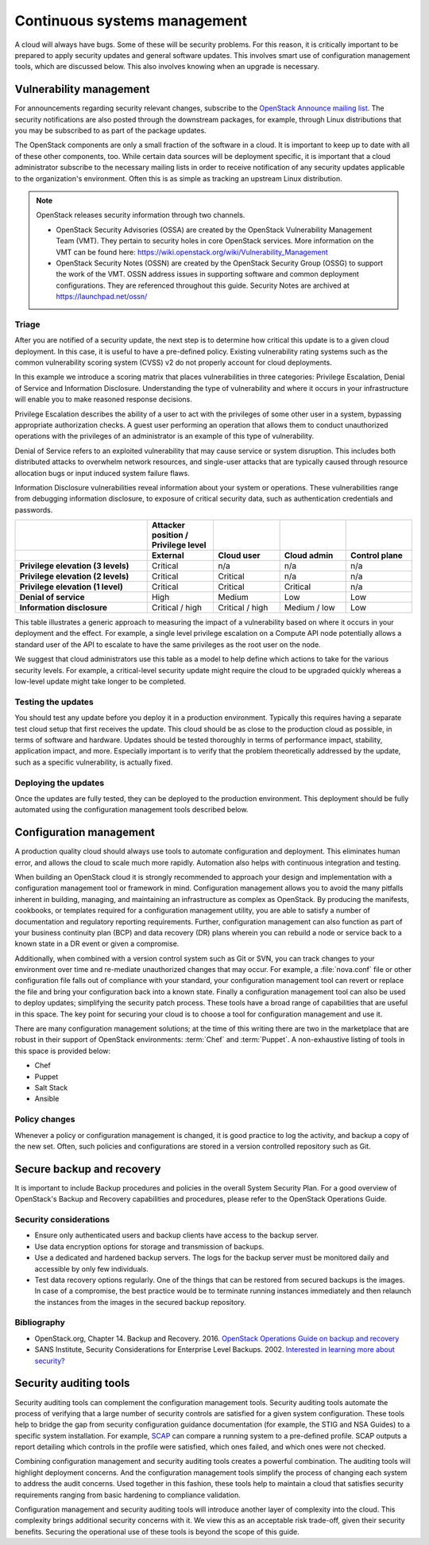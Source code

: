 =============================
Continuous systems management
=============================

A cloud will always have bugs. Some of these will be security problems.
For this reason, it is critically important to be prepared to apply
security updates and general software updates. This involves smart use
of configuration management tools, which are discussed below. This also
involves knowing when an upgrade is necessary.

Vulnerability management
~~~~~~~~~~~~~~~~~~~~~~~~

For announcements regarding security relevant changes, subscribe to the
`OpenStack Announce mailing
list <http://lists.openstack.org/cgi-bin/mailman/listinfo/openstack-announce>`__.
The security notifications are also posted through the downstream
packages, for example, through Linux distributions that you may be
subscribed to as part of the package updates.

The OpenStack components are only a small fraction of the software in a
cloud. It is important to keep up to date with all of these other
components, too. While certain data sources will be deployment specific,
it is important that a cloud administrator subscribe to the necessary
mailing lists in order to receive notification of any security updates
applicable to the organization's environment. Often this is as simple as
tracking an upstream Linux distribution.

.. note::

    OpenStack releases security information through two channels.

    -  OpenStack Security Advisories (OSSA) are created by the OpenStack
       Vulnerability Management Team (VMT). They pertain to security
       holes in core OpenStack services. More information on the VMT can
       be found here:
       https://wiki.openstack.org/wiki/Vulnerability_Management

    -  OpenStack Security Notes (OSSN) are created by the OpenStack
       Security Group (OSSG) to support the work of the VMT. OSSN
       address issues in supporting software and common deployment
       configurations. They are referenced throughout this guide.
       Security Notes are archived at https://launchpad.net/ossn/

Triage
------

After you are notified of a security update, the next step is to
determine how critical this update is to a given cloud deployment. In
this case, it is useful to have a pre-defined policy. Existing
vulnerability rating systems such as the common vulnerability scoring
system (CVSS) v2 do not properly account for cloud deployments.

In this example we introduce a scoring matrix that places
vulnerabilities in three categories: Privilege Escalation, Denial of
Service and Information Disclosure. Understanding the type of
vulnerability and where it occurs in your infrastructure will enable you
to make reasoned response decisions.

Privilege Escalation describes the ability of a user to act with the
privileges of some other user in a system, bypassing appropriate
authorization checks. A guest user performing an operation that allows
them to conduct unauthorized operations with the privileges of an
administrator is an example of this type of vulnerability.

Denial of Service refers to an exploited vulnerability that may cause
service or system disruption. This includes both distributed attacks to
overwhelm network resources, and single-user attacks that are typically
caused through resource allocation bugs or input induced system failure
flaws.

Information Disclosure vulnerabilities reveal information about your
system or operations. These vulnerabilities range from debugging
information disclosure, to exposure of critical security data, such as
authentication credentials and passwords.

.. list-table::
   :header-rows: 2
   :widths: 40 20 20 20 20
   :stub-columns: 1

   * -
     - Attacker position / Privilege level
     -
     -
     -

   * -
     - External
     - Cloud user
     - Cloud admin
     - Control plane

   * - Privilege elevation (3 levels)
     - Critical
     - n/a
     - n/a
     - n/a

   * - Privilege elevation (2 levels)
     - Critical
     - Critical
     - n/a
     - n/a

   * - Privilege elevation (1 level)
     - Critical
     - Critical
     - Critical
     - n/a

   * - Denial of service
     - High
     - Medium
     - Low
     - Low

   * - Information disclosure
     - Critical / high
     - Critical / high
     - Medium / low
     - Low


This table illustrates a generic approach to measuring the impact of a
vulnerability based on where it occurs in your deployment and the
effect. For example, a single level privilege escalation on a Compute
API node potentially allows a standard user of the API to escalate to
have the same privileges as the root user on the node.

We suggest that cloud administrators use this table as a model to help
define which actions to take for the various security levels. For
example, a critical-level security update might require the cloud to be
upgraded quickly whereas a low-level update might take longer to be
completed.

Testing the updates
-------------------

You should test any update before you deploy it in a production
environment. Typically this requires having a separate test cloud setup
that first receives the update. This cloud should be as close to the
production cloud as possible, in terms of software and hardware. Updates
should be tested thoroughly in terms of performance impact, stability,
application impact, and more. Especially important is to verify that the
problem theoretically addressed by the update, such as a specific
vulnerability, is actually fixed.

Deploying the updates
---------------------

Once the updates are fully tested, they can be deployed to the
production environment. This deployment should be fully automated using
the configuration management tools described below.

Configuration management
~~~~~~~~~~~~~~~~~~~~~~~~

A production quality cloud should always use tools to automate
configuration and deployment. This eliminates human error, and allows
the cloud to scale much more rapidly. Automation also helps with
continuous integration and testing.

When building an OpenStack cloud it is strongly recommended to approach
your design and implementation with a configuration management tool or
framework in mind. Configuration management allows you to avoid the many
pitfalls inherent in building, managing, and maintaining an
infrastructure as complex as OpenStack. By producing the manifests,
cookbooks, or templates required for a configuration management utility,
you are able to satisfy a number of documentation and regulatory
reporting requirements. Further, configuration management can also
function as part of your business continuity plan (BCP) and data
recovery (DR) plans wherein you can rebuild a node or service back to a
known state in a DR event or given a compromise.

Additionally, when combined with a version control system such as Git or
SVN, you can track changes to your environment over time and re-mediate
unauthorized changes that may occur. For example, a :file:`nova.conf`
file or other configuration file falls out of compliance with your
standard, your configuration management tool can revert or replace the
file and bring your configuration back into a known state. Finally a
configuration management tool can also be used to deploy updates;
simplifying the security patch process. These tools have a broad range
of capabilities that are useful in this space. The key point for
securing your cloud is to choose a tool for configuration management and
use it.

There are many configuration management solutions; at the time of this
writing there are two in the marketplace that are robust in their
support of OpenStack environments: :term:`Chef` and :term:`Puppet`. A
non-exhaustive listing of tools in this space is provided below:

-  Chef

-  Puppet

-  Salt Stack

-  Ansible

Policy changes
--------------

Whenever a policy or configuration management is changed, it is good
practice to log the activity, and backup a copy of the new set. Often,
such policies and configurations are stored in a version controlled
repository such as Git.

Secure backup and recovery
~~~~~~~~~~~~~~~~~~~~~~~~~~

It is important to include Backup procedures and policies in the overall
System Security Plan. For a good overview of OpenStack's Backup and
Recovery capabilities and procedures, please refer to the OpenStack
Operations Guide.

Security considerations
-----------------------

-  Ensure only authenticated users and backup clients have access to the
   backup server.

-  Use data encryption options for storage and transmission of backups.

-  Use a dedicated and hardened backup servers. The logs for the backup
   server must be monitored daily and accessible by only few
   individuals.

-  Test data recovery options regularly. One of the things that can be
   restored from secured backups is the images. In case of a compromise,
   the best practice would be to terminate running instances immediately
   and then relaunch the instances from the images in the secured backup
   repository.

Bibliography
------------

-  OpenStack.org, Chapter 14. Backup and Recovery. 2016.
   `OpenStack Operations Guide on backup and recovery <http://docs.openstack.org/openstack-ops/content/backup_and_recovery.html>`__

-  SANS Institute, Security Considerations for Enterprise Level Backups. 2002.
   `Interested in learning more about security? <http://www.sans.org/reading_room/whitepapers/backup/security-considerations-enterprise-level-backups_515>`__

Security auditing tools
~~~~~~~~~~~~~~~~~~~~~~~

Security auditing tools can complement the configuration management
tools. Security auditing tools automate the process of verifying that a
large number of security controls are satisfied for a given system
configuration. These tools help to bridge the gap from security
configuration guidance documentation (for example, the STIG and NSA
Guides) to a specific system installation. For example,
`SCAP <https://fedorahosted.org/scap-security-guide/>`__ can compare a
running system to a pre-defined profile. SCAP outputs a report detailing
which controls in the profile were satisfied, which ones failed, and
which ones were not checked.

Combining configuration management and security auditing tools creates a
powerful combination. The auditing tools will highlight deployment
concerns. And the configuration management tools simplify the process of
changing each system to address the audit concerns. Used together in
this fashion, these tools help to maintain a cloud that satisfies
security requirements ranging from basic hardening to compliance
validation.

Configuration management and security auditing tools will introduce
another layer of complexity into the cloud. This complexity brings
additional security concerns with it. We view this as an acceptable risk
trade-off, given their security benefits. Securing the operational use
of these tools is beyond the scope of this guide.
